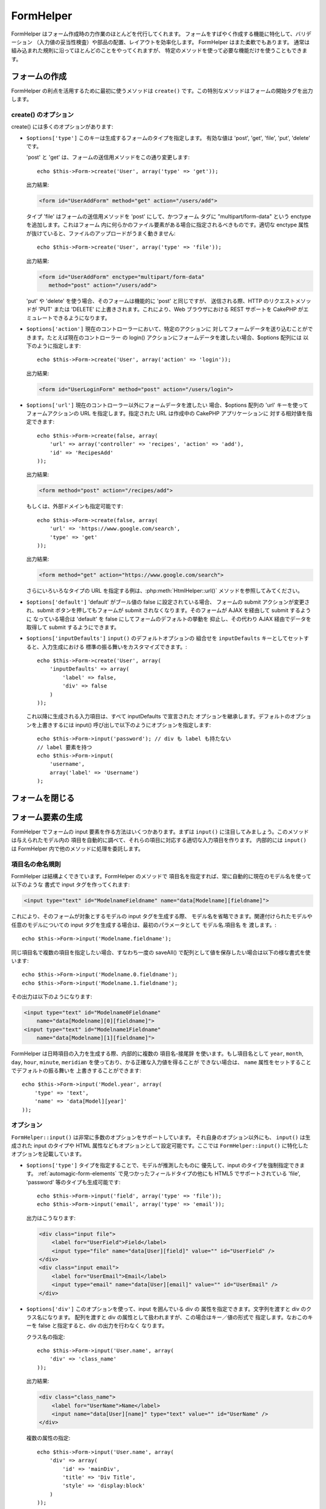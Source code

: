 FormHelper
##########

.. php:class:: FormHelper(View $view, array $settings = array())

FormHelper はフォーム作成時の力作業のほとんどを代行してくれます。
フォームをすばやく作成する機能に特化して、バリデーション
（入力値の妥当性検査）や部品の配置、レイアウトを効率化します。
FormHelper はまた柔軟でもあります。
通常は組み込まれた規則に沿ってほとんどのことをやってくれますが、
特定のメソッドを使って必要な機能だけを使うこともできます。

フォームの作成
==============

FormHelper の利点を活用するために最初に使うメソッドは ``create()``
です。この特別なメソッドはフォームの開始タグを出力します。

.. php:method:: create(string $model = null, array $options = array())

    パラメータはすべてオプションです。 もし ``create()`` が、パラメータなしで
    呼ばれたなら、現在の URL を元に現在のコントローラーに送信するための
    フォームを作ろうとしているものとみなします。フォームを送信するための
    デフォルトのメソッドは POST です。フォームの要素は DOM ID
    とともに返されますが、この ID はモデル名とコントローラーのアクション
    名をキャメルケースにしたものとして生成されます。たとえば
    UsersController ビューの中から ``create()`` を呼んだ場合、
    以下のように描画されたビューが得られます：

    .. code-block:: html

        <form id="UserAddForm" method="post" action="/users/add">

    .. note::

        ``$model`` に対して ``false`` を渡すこともできます。こうすると、
        フォームデータは（ ``$this->request->data['Model']`` サブ配列
        の中ではなく） ``$this->request->data`` 配列の中に格納されます。
        これは、データベースの中身とは関係ないちょっとしたフォームを
        作る時に便利です。

    さらに ``create()`` メソッドでは、パラメータを使っていろいろな
    カスタマイズができます。まず、モデル名の指定ができます。フォームに
    モデル名を指定すると、フォームの *中身* を作っていることになります。
    すべての項目は（特に指定されない限り）そのモデルに所属するものと
    見なされ、そのモデルから参照されるモデルについても、そのフォームに
    関連付けられます。モデルを指定しない場合、現在のコントローラー
    のデフォルトモデルを使っていると見なされます::

        // たとえば /recipes/add にいるとして、
        echo $this->Form->create('Recipe');

    出力結果:

    .. code-block:: php

        <form id="RecipeAddForm" method="post" action="/recipes/add">

    これはフォームデータを RecipesController の ``add()`` アクションに
    POST します。なお、これと同じロジックを使って編集フォームを作ることも
    できます。FormHelper はフォームの追加や編集のどちらなのかを自動的に
    検出し、 ``$this->request->data`` を適切に利用します。もし
    ``$this->request->data`` にフォームのモデルに関連する名前がついた
    配列要素が含まれていて、かつその配列に含まれるモデルのプライマリキー
    の値が空でなければ、FormHelper はそのレコードの編集用フォームを作成
    します。たとえば http://site.com/recipes/edit/5 にアクセスすると、
    以下の様な出力が得られます::

        // Controller/RecipesController.php:
        public function edit($id = null) {
            if (empty($this->request->data)) {
                $this->request->data = $this->Recipe->findById($id);
            } else {
                // ここに保存のためのロジックを置く
            }
        }

        // View/Recipes/edit.ctp:
        // $this->request->data['Recipe']['id'] = 5
        // になるので編集フォームを作る
        <?php echo $this->Form->create('Recipe'); ?>

    出力結果:

    .. code-block:: html

        <form id="RecipeEditForm" method="post" action="/recipes/edit/5">
        <input type="hidden" name="_method" value="PUT" />

    .. note::

        これは編集フォームなので hidden の入力項目が生成され、
        デフォルトの HTTP メソッドは上書きされます。

    プラグイン内のモデル用にフォームを作る場合は、常に :term:`プラグイン記法`
    を使います。これで以下のように適切なフォームが生成されます::

        echo $this->Form->create('ContactManager.Contact');

    配列 ``$options`` にはフォーム設定に関するほとんどのことを指定できます。
    この特別な配列には、フォームタグを作成する際のやり方に影響する、
    さまざまなキーバリューの組合せを数多く指定可能です。

    .. versionchanged:: 2.0
        すべてのフォームに関するデフォルトの URL は、現在の URL の後ろに
        渡されたパラメータ、名前付きパラメータ、問合せ文字列をつけたものに
        なりました。このデフォルトを変更するには、 ``$this->Form->create()``
        の第二引数の中に ``$options['url']`` を指定します。

create() のオプション
---------------------

create() には多くのオプションがあります:

* ``$options['type']`` このキーは生成するフォームのタイプを指定します。
  有効な値は 'post', 'get', 'file', 'put', 'delete' です。

  'post' と 'get' は、フォームの送信用メソッドをこの通り変更します::

      echo $this->Form->create('User', array('type' => 'get'));

  出力結果:

  .. code-block:: html

     <form id="UserAddForm" method="get" action="/users/add">

  タイプ 'file' はフォームの送信用メソッドを 'post' にして、かつフォーム
  タグに "multipart/form-data" という enctype を追加します。これはフォーム
  内に何らかのファイル要素がある場合に指定されるべきものです。適切な
  enctype 属性が抜けていると、ファイルのアップロードがうまく動きません::

      echo $this->Form->create('User', array('type' => 'file'));

  出力結果:

  .. code-block:: html

     <form id="UserAddForm" enctype="multipart/form-data"
        method="post" action="/users/add">

  'put' や 'delete' を使う場合、そのフォームは機能的に 'post' と同じですが、
  送信される際、HTTP のリクエストメソッドが 'PUT' または 'DELETE'
  に上書きされます。これにより、Web ブラウザにおける REST サポートを
  CakePHP がエミュレートできるようになります。

* ``$options['action']`` 現在のコントローラーにおいて、特定のアクションに
  対してフォームデータを送り込むことができます。たとえば現在のコントローラー
  の login() アクションにフォームデータを渡したい場合、$options 配列には
  以下のように指定します::

    echo $this->Form->create('User', array('action' => 'login'));

  出力結果:

  .. code-block:: html

     <form id="UserLoginForm" method="post" action="/users/login">

  .. deprecated:: 2.8.0
    ``$options['action']`` オプションは、 2.8.0 で非推奨になりました。
    代わりに ``$options['url']`` と ``$options['id']`` オプションを使用してください。

* ``$options['url']`` 現在のコントローラー以外にフォームデータを渡したい
  場合、$options 配列の 'url' キーを使ってフォームアクションの URL
  を指定します。指定された URL は作成中の CakePHP アプリケーションに
  対する相対値を指定できます::

    echo $this->Form->create(false, array(
        'url' => array('controller' => 'recipes', 'action' => 'add'),
        'id' => 'RecipesAdd'
    ));

  出力結果:

  .. code-block:: html

     <form method="post" action="/recipes/add">

  もしくは、外部ドメインも指定可能です::

    echo $this->Form->create(false, array(
        'url' => 'https://www.google.com/search',
        'type' => 'get'
    ));

  出力結果:

  .. code-block:: html

    <form method="get" action="https://www.google.com/search">

  さらにいろいろなタイプの URL を指定する例は、:php:meth:`HtmlHelper::url()`
  メソッドを参照してみてください。

  .. versionchanged:: 2.8.0

    form action として URL を出力させたくない場合、
    ``'url' => false`` を使用してください。

* ``$options['default']``  'default' がブール値の false に設定されている場合、
  フォームの submit アクションが変更され、submit ボタンを押してもフォームが
  submit されなくなります。そのフォームが AJAX を経由して submit するように
  なっている場合は 'default' を false にしてフォームのデフォルトの挙動を
  抑止し、その代わり AJAX 経由でデータを取得して submit するようにできます。

* ``$options['inputDefaults']`` ``input()`` のデフォルトオプションの
  組合せを ``inputDefaults`` キーとしてセットすると、入力生成における
  標準の振る舞いをカスタマイズできます。::

    echo $this->Form->create('User', array(
        'inputDefaults' => array(
            'label' => false,
            'div' => false
        )
    ));

  これ以降に生成される入力項目は、すべて inputDefaults で宣言された
  オプションを継承します。デフォルトのオプションを上書きするには
  input() 呼び出しで以下のようにオプションを指定します::

    echo $this->Form->input('password'); // div も label も持たない
    // label 要素を持つ
    echo $this->Form->input(
        'username',
        array('label' => 'Username')
    );

フォームを閉じる
================

.. php:method:: end($options = null, $secureAttributes = array())

    FormHelper にはフォームを完成させる ``end()`` メソッドがあります。
    多くの場合 ``end()`` はフォームの閉じタグを出力するだけですが、
    :php:class:`SecurityComponent` が要求する hidden のフォーム要素を
    FormHelper に挿入させることもできます:

    .. code-block:: php

        <?php echo $this->Form->create(); ?>

        <!-- ここにフォームの構成要素を置きます -->

        <?php echo $this->Form->end(); ?>

    ``end()`` の第一パラメータで文字列が与えられると、FormHelper は
    フォームの綴じタグと一緒にその文字列の名前のついた submit ボタンを
    出力します::

        <?php echo $this->Form->end('Finish'); ?>

    出力結果:

    .. code-block:: html

        <div class="submit">
            <input type="submit" value="Finish" />
        </div>
        </form>

    ``end()`` に配列を渡して詳細を指定することもできます::

        $options = array(
            'label' => 'Update',
            'div' => array(
                'class' => 'glass-pill',
            )
        );
        echo $this->Form->end($options);

    出力結果:

    .. code-block:: html

        <div class="glass-pill"><input type="submit" value="Update" name="Update">
        </div>

    詳細は
    `Form Helper API <https://api.cakephp.org/2.8/class-FormHelper.html>`_
    を参照してください。

    .. note::

        アプリケーション内で :php:class:`SecurityComponent` を使っている
        場合、タグを閉じる際は常に ``end()`` を使わなければなりません。

    .. versionchanged:: 2.5
        2.5 で ``$secureAttributes`` パラメータが追加されました。

.. _automagic-form-elements:

フォーム要素の生成
==================

FormHelper でフォームの input 要素を作る方法はいくつかあります。まずは
``input()`` に注目してみましょう。このメソッドは与えられたモデル内の
項目を自動的に調べて、それらの項目に対応する適切な入力項目を作ります。
内部的には ``input()`` は FormHelper 内で他のメソッドに処理を委託します。

.. php:method:: input(string $fieldName, array $options = array())

    それぞれの ``Model.field`` により以下の要素を生成します:

    * div のラッピング
    * Label 要素
    * Input 要素
    * 適用できる場合はメッセージを含むエラー要素

    生成される input の型は（テーブルの）カラムのデータ型に依存します:

    カラムの型
        フォーム項目の型
    string (char, varchar, etc.)
        text
    boolean, tinyint(1)
        checkbox
    text
        textarea
    text, with name of password, passwd, または psword
        password
    text, with name of email
        email
    text, with name of tel, telephone, または phone
        tel
    date
        day, month, and year selects
    datetime, timestamp
        day, month, year, hour, minute, および meridian selects
    time
        hour, minute, および meridian selects
    binary
        file

    ``$options`` パラメータで ``input()`` の挙動をカスタマイズできます。
    また生成されるデータを細やかに制御できます。

    モデルの項目に関するバリデーションルールで ``allowEmpty =>true`` が
    指定されない場合、ラッピングする div には ``required`` というクラス
    名が付加されます。この振る舞いにおける一つの制限事項として、
    そのリクエストの間に入力項目のモデルがロードされている必要があります。
    そうでなければ  :php:meth:`~FormHelper::create()` で指定されたモデルが
    直接関連付けられます。

    .. versionadded:: 2.5
        binary 型が file 入力にマッピングされるようになりました。

    .. versionadded:: 2.3

    .. _html5-required:

    2.3 から、バリデーションルールに基いて、HTML5 の ``required`` 属性が input に
    付加されるようになりました。options 配列で明示的に ``required`` キーを
    セットしてその項目の定義を上書きすることもできます。フォーム全体を
    トリガーすることでブラウザによるバリデーションをスキップするためには、
    :php:meth:`FormHelper::submit()` を使って生成した入力ボタンの
    オプションに ``'formnovalidate' => true``  を指定するか、もしくは
    :php:meth:`FormHelper::create()` の options で ``'novalidate' => true``
    をセットします。

    たとえば、あなたの User モデルには username (varchar), password (varchar),
    approved (datetime) , quote (text) という項目があるとします。
    FormHelper の input() メソッドを使ってこれらすべてのフォーム項目に
    対する適切な input 項目を作ります::

        echo $this->Form->create();

        echo $this->Form->input('username');   //text
        echo $this->Form->input('password');   //password
        echo $this->Form->input('approved');   //day, month, year, hour, minute,
                                               //meridian
        echo $this->Form->input('quote');      //textarea

        echo $this->Form->end('Add');

    日付項目について、より具体的なオプションの例を以下に示します::

        echo $this->Form->input('birth_dt', array(
            'label' => 'Date of birth',
            'dateFormat' => 'DMY',
            'minYear' => date('Y') - 70,
            'maxYear' => date('Y') - 18,
        ));

    ``input()`` のオプションでは、後述する特別なオプションの他にも、
    input のタイプについての任意のオプションや、（たとえば onfocus
    のように）任意の HTML 属性を指定できます。``$options`` と
    ``$htmlAttributes`` に関する詳細は :doc:`/core-libraries/helpers/html`
    を参照してください。

    User の hasAndBelongsToMany グループを考えます。コントローラーでは
    select の options でキャメルケースの複数形の変数（このケースでは
    group -> groups や ExtraFunkyModel -> extraFunkyModels）をセットします。
    コントローラーの action では以下のように指定します::

        $this->set('groups', $this->User->Group->find('list'));

    そしてビューの中では、以下のシンプルなコードで複数の select が
    生成できます::

        echo $this->Form->input('Group', array('multiple' => true));

    belongsTo や hasOne 関係を使うケースで select 項目を生成したい場合、
    Users コントローラーに以下のコードを追加します（User は Group に
    belongsTo していると仮定しています）::

        $this->set('groups', $this->User->Group->find('list'));

    その後フォームビューに以下を追加します::

        echo $this->Form->input('group_id');

    あなたの使っているモデルの名前が、たとえば "UserGroup" のように
    ２つ以上の単語で構成されている場合、set() でデータを渡す際の
    データにつける名前は複数形のキャメルケースでなければなりません::

        $this->set('userGroups', $this->UserGroup->find('list'));
        // または
        $this->set(
            'reallyInappropriateModelNames',
            $this->ReallyInappropriateModelName->find('list')
        );

    .. note::

        submit ボタンを作る際は `FormHelper::input()` の利用を避け、
        :php:meth:`FormHelper::submit()` の方を使ってください。

.. php:method:: inputs(mixed $fields = null, array $blacklist = null, $options = array())

    ``$fields`` についての入力項目のセットを作成します。 ``$fields``
    が null の場合は全項目が対象となりますが、その場合でも現在の
    モデルのうち ``$blacklist`` に定義されているものは除外されます。

    コントローラー項目の出力の他にも、 ``$fields`` は ``fieldset`` や
    ``legend`` キーと一緒に使うことで legend や fieldset の描画制御
    のためにも使われます。
    ``$this->Form->inputs(array('legend' => 'My legend'));``
    はカスタム legend を伴った input の組み合わせを生成します。
    ``$fields`` を通して個々の input をカスタマイズすることも可能です。::

        echo $this->Form->inputs(array(
            'name' => array('label' => 'custom label')
        ));

    項目のコントロールの他にも、inputs() では以下のオプションが使えます。

    - ``fieldset`` false にすることで fieldset を無効にします。
      文字列が渡されると、それは fieldset 要素のクラス名として使われます。
    - ``legend`` false にすることで生成された input 項目についての
      legend を無効にします。もしくは legend テキストをカスタマイズ
      するための文字列を渡します。

項目名の命名規則
----------------

FormHelper は結構よくできています。FormHelper のメソッドで
項目名を指定すれば、常に自動的に現在のモデル名を使って以下のような
書式で input タグを作ってくれます:

.. code-block:: html

    <input type="text" id="ModelnameFieldname" name="data[Modelname][fieldname]">

これにより、そのフォームが対象とするモデルの input タグを生成する際、
モデル名を省略できます。関連付けられたモデルや任意のモデルについての
input タグを生成する場合は、最初のパラメータとして モデル名.項目名 を
渡します。::

    echo $this->Form->input('Modelname.fieldname');

同じ項目名で複数の項目を指定したい場合、すなわち一度の saveAll()
で配列として値を保存したい場合は以下の様な書式を使います::

    echo $this->Form->input('Modelname.0.fieldname');
    echo $this->Form->input('Modelname.1.fieldname');

その出力は以下のようになります:

.. code-block:: html

    <input type="text" id="Modelname0Fieldname"
        name="data[Modelname][0][fieldname]">
    <input type="text" id="Modelname1Fieldname"
        name="data[Modelname][1][fieldname]">


FormHelper は日時項目の入力を生成する際、内部的に複数の 項目名-接尾辞
を使います。もし項目名として ``year``, ``month``, ``day``, ``hour``,
``minute``, ``meridian`` を使っており、かる正確な入力値を得ることが
できない場合は、 ``name`` 属性をセットすることでデフォルトの振る舞いを
上書きすることができます::

    echo $this->Form->input('Model.year', array(
        'type' => 'text',
        'name' => 'data[Model][year]'
    ));

オプション
----------

``FormHelper::input()`` は非常に多数のオプションをサポートしています。
それ自身のオプション以外にも、 ``input()`` は生成された input のタイプや
HTML 属性などもオプションとして設定可能です。ここでは
``FormHelper::input()`` に特化したオプションを記載しています。

* ``$options['type']`` タイプを指定することで、モデルが推測したものに
  優先して、input のタイプを強制指定できます。 :ref:`automagic-form-elements`
  で見つかったフィールドタイプの他にも HTML5 でサポートされている
  'file', 'password' 等のタイプも生成可能です::

    echo $this->Form->input('field', array('type' => 'file'));
    echo $this->Form->input('email', array('type' => 'email'));

  出力はこうなります:

  .. code-block:: html

    <div class="input file">
        <label for="UserField">Field</label>
        <input type="file" name="data[User][field]" value="" id="UserField" />
    </div>
    <div class="input email">
        <label for="UserEmail">Email</label>
        <input type="email" name="data[User][email]" value="" id="UserEmail" />
    </div>

* ``$options['div']`` このオプションを使って、input を囲んでいる div の
  属性を指定できます。文字列を渡すと div のクラス名になります。
  配列を渡すと div の属性として扱われますが、この場合はキー／値の形式で
  指定します。なおこのキーを false と指定すると、div の出力を行わなく
  なります。

  クラス名の指定::

    echo $this->Form->input('User.name', array(
        'div' => 'class_name'
    ));

  出力結果:

  .. code-block:: html

    <div class="class_name">
        <label for="UserName">Name</label>
        <input name="data[User][name]" type="text" value="" id="UserName" />
    </div>

  複数の属性の指定::

    echo $this->Form->input('User.name', array(
        'div' => array(
            'id' => 'mainDiv',
            'title' => 'Div Title',
            'style' => 'display:block'
        )
    ));

  出力結果:

  .. code-block:: html

    <div class="input text" id="mainDiv" title="Div Title"
        style="display:block">
        <label for="UserName">Name</label>
        <input name="data[User][name]" type="text" value="" id="UserName" />
    </div>

  div の出力抑制::

    echo $this->Form->input('User.name', array('div' => false)); ?>

  出力結果:

  .. code-block:: html

    <label for="UserName">Name</label>
    <input name="data[User][name]" type="text" value="" id="UserName" />

* ``$options['label']`` input とともに指定されることの多い label のテキストを文字列で指定します::

    echo $this->Form->input('User.name', array(
        'label' => 'The User Alias'
    ));

  出力結果:

  .. code-block:: html

    <div class="input">
        <label for="UserName">The User Alias</label>
        <input name="data[User][name]" type="text" value="" id="UserName" />
    </div>

  このキーに false を指定すると、label タグが出力されなくなります::

    echo $this->Form->input('User.name', array('label' => false));

  出力結果:

  .. code-block:: html

    <div class="input">
        <input name="data[User][name]" type="text" value="" id="UserName" />
    </div>

  これを配列で指定することで、 ``label`` 要素に対する追加
  オプションを指定できます。この場合、label のテキストをカスタマイズ
  するには ``text`` キーを使います::

    echo $this->Form->input('User.name', array(
        'label' => array(
            'class' => 'thingy',
            'text' => 'The User Alias'
        )
    ));

  出力結果:

  .. code-block:: html

    <div class="input">
        <label for="UserName" class="thingy">The User Alias</label>
        <input name="data[User][name]" type="text" value="" id="UserName" />
    </div>

* ``$options['error']`` このキーを使うと、モデルが持つデフォルトの
  エラーメッセージを上書きしたり、また、たとえば i18n メッセージを
  セットしたりできます。これには多数のサブオプションがあり、これを
  使って外側の要素やそのクラス名をコントロールしたり、
  エラーメッセージの中の HTML をエスケープするかどうかなどを指定
  できます。

  エラーメッセージ出力やフィールドのクラス名を無効にするには
  error キーに false を設定します::

    $this->Form->input('Model.field', array('error' => false));

  エラーメッセージのみを無効にし、フィールドのクラス名は有効にするには
  errorMessage キーを false にします::

    $this->Form->input('Model.field', array('errorMessage' => false));

  外側の要素のタイプやそのクラスを変更するには以下の書式を
  使います::

    $this->Form->input('Model.field', array(
        'error' => array(
            'attributes' => array('wrap' => 'span', 'class' => 'bzzz')
        )
    ));

  エラーメッセージ出力において HTML が自動的にエスケープされるのを
  抑制するには、escape サブオプションを false にします::

    $this->Form->input('Model.field', array(
        'error' => array(
            'attributes' => array('escape' => false)
        )
    ));

  モデルのエラーメッセージを上書きするには、
  バリデーションの rule 名にマッチしたキーを持つ配列を使います::

    $this->Form->input('Model.field', array(
        'error' => array('tooShort' => __('This is not long enough'))
    ));

  これまで見てきたように、モデルの中にあるそれぞれのバリデーション
  ルールのためのエラーメッセージを設定できます。さらにフォームの
  中のメッセージに i18n を提供することも可能です。

  .. versionadded:: 2.3
    ``errorMessage`` オプションのサポートは 2.3 で追加されました。

* ``$options['before']``, ``$options['between']``, ``$options['separator']``,
  ``$options['after']``

  input() メソッドの出力の中に何らかのマークアップを差し込みたい場合、
  これらのキーを使います::

      echo $this->Form->input('field', array(
          'before' => '--before--',
          'after' => '--after--',
          'between' => '--between---'
      ));

  出力結果:

  .. code-block:: html

      <div class="input">
      --before--
      <label for="UserField">Field</label>
      --between---
      <input name="data[User][field]" type="text" value="" id="UserField" />
      --after--
      </div>

  radio input では、'separator' 属性を使ってそれぞれの input と
  label のペアを分けるためのマークアップを挿入できます::

      echo $this->Form->input('field', array(
          'before' => '--before--',
          'after' => '--after--',
          'between' => '--between---',
          'separator' => '--separator--',
          'options' => array('1', '2'),
          'type' => 'radio'
      ));

  出力結果:

  .. code-block:: html

      <div class="input">
      --before--
      <input name="data[User][field]" type="radio" value="1" id="UserField1" />
      <label for="UserField1">1</label>
      --separator--
      <input name="data[User][field]" type="radio" value="2" id="UserField2" />
      <label for="UserField2">2</label>
      --between---
      --after--
      </div>

  ``date`` および ``datetime`` 型の要素では、'separator'
  属性を使って select 要素の間の文字列を変更できます。
  デフォルトは '-' です。

* ``$options['format']`` FormHelper が生成する HTML の順序もまた制御可能
  です。'format' オプションは文字列の配列を取り、希望する要素の
  並び順を表すテンプレートを指定します。サポートされている配列キーは
  以下の通りです:
  ``array('before', 'input', 'between', 'label', 'after','error')``

* ``$options['inputDefaults']`` 複数の input() コールで同じオプションを
  使いたい場合、 ``inputDefaults`` を使うことで繰り返し指定を避ける事が
  できます::

    echo $this->Form->create('User', array(
        'inputDefaults' => array(
            'label' => false,
            'div' => false
        )
    ));

  その時点より先で生成されるすべての input において、inputDefaults
  にあるオプション宣言が継承されます。input() コール時のオプション
  指定はデフォルトのオプションより優先されます::

    // div も label もなし
    echo $this->Form->input('password');

    // label 要素あり
    echo $this->Form->input('username', array('label' => 'Username'));

  ここより先のデフォルトを変更するには
  :php:meth:`FormHelper::inputDefaults()` が使えます。

* ``$opsions['maxlength']`` ``input`` フィールドの ``maxlength`` 属性に指定した値をセットするために
  使用します。このキーを省略して、 input タイプが ``text``, ``textarea``, ``email``, ``tel``, ``url``,
  または ``search`` で、データベースのフィールドの定義が ``decimal``, ``time`` または ``datetime``
  以外の場合、フィールドの length オプションが使用されます。

GET フォーム入力
----------------

``GET`` フォーム入力を生成するために ``FormHelper`` を使用した時、
人が読みやすくするために入力名は、自動的に短くなります。例::

    //  <input name="email" type="text" /> になります
    echo $this->Form->input('User.email');

    // <select name="Tags" multiple="multiple"> になります
    echo $this->Form->input('Tags.Tags', array('multiple' => true));

もし、生成された name 属性を上書きしたい場合、 ``name`` オプションが使えます。 ::

    // より典型的な <input name="data[User][email]" type="text" /> になります
    echo $this->Form->input('User.email', array('name' => 'data[User][email]'));

特殊なタイプの入力を生成する
============================

一般的な ``input()`` メソッド以外にも、 ``FormHelper`` には様々に
異なったタイプの input を生成するための特別なメソッドがあります。
これらは input ウィジェットそのものを生成するのに使えますが、
さらに :php:meth:`~FormHelper::label()` や
:php:meth:`~FormHelper::error()` といった別のメソッドと組み合わせる
ことで、完全にカスタムメイドのフォームレイアウトを生成できます。

.. _general-input-options:

一般的なオプション
------------------

input 要素に関連するメソッドの多くは、一般的なオプションの
組合せをサポートしています。これらのオプションはすべて ``input()``
でもサポートされています。繰り返しを減らすために、すべての input
メソッドで使える共通オプションを以下に示します:

* ``$options['class']`` input のクラス名を指定できます::

    echo $this->Form->input('title', array('class' => 'custom-class'));

* ``$options['id']`` input の DOM id の値を強制的に設定します。

* ``$options['default']`` input フィールドのデフォルト値をセットする
  のに使われます。この値は、フォームに渡されるデータにそのフィールド
  に関する値が含まれていない場合（かまたは、一切データが渡されない場合）
  に使われます。

  使用例::

    echo $this->Form->input('ingredient', array('default' => 'Sugar'));

  select フィールドを持つ例（"Medium" サイズがデフォルトで選択されます）::

    $sizes = array('s' => 'Small', 'm' => 'Medium', 'l' => 'Large');
    echo $this->Form->input(
        'size',
        array('options' => $sizes, 'default' => 'm')
    );

  .. note::

    checkbox をチェックする目的では ``default`` は使えません。
    その代わり、コントローラーで ``$this->request->data`` の中の
    値をセットするか、または input オプションの ``checked`` を true
    にします。

    日付と時刻フィールドのデフォルト値は 'selected' キーでセットできます。

    デフォルト値への代入の際 false を使うのは注意が必要です。
    false 値は input フィールドのオプションを無効または除外するのに
    使われます。そのため ``'default' => false`` では何の値もセット
    されません。この場合は ``'default' => 0`` としてください。

前述のオプションに加えて、任意の HTML 属性を混在させる
ことができます。特に規定のないオプション名は HTML 属性として
扱われ、生成された HTML の input 要素に反映されます。

select, checkbox, radio に関するオプション
------------------------------------------

* ``$options['selected']`` は select 型の input （たとえば select,
  date, time, datetime）と組み合わせて使われます。その項目の値に
  'selected' をセットすると、その input が描画される際にデフォルトで
  その項目が選択されます::

    echo $this->Form->input('close_time', array(
        'type' => 'time',
        'selected' => '13:30:00'
    ));

  .. note::

    date や datetime input の selected キーは UNIX のタイムスタンプ
    で設定することもできます。

* ``$options['empty']`` true がセットされると、その input 項目を
  強制的に空にします。

  select リストに渡される際、これはドロップダウンの値として空値を
  持つ空のオプションを作ります。単にオプションを空白にする代わりに、
  何らかのテキストを表示しつつ空値を受け取りたい場合は empty に
  文字列を設定してください::

      echo $this->Form->input('field', array(
          'options' => array(1, 2, 3, 4, 5),
          'empty' => '(choose one)'
      ));

  出力結果:

  .. code-block:: html

      <div class="input">
          <label for="UserField">Field</label>
          <select name="data[User][field]" id="UserField">
              <option value="">(choose one)</option>
              <option value="0">1</option>
              <option value="1">2</option>
              <option value="2">3</option>
              <option value="3">4</option>
              <option value="4">5</option>
          </select>
      </div>

  .. note::

    パスワードフィールドのデフォルト値を空値にしたい場合は、
    'value' => '' の方を使ってください。

  date や datetime フィールドのために、 empty にキー・バリューペアの配列を指定できます。 ::


    echo $this->Form->dateTime('Contact.date', 'DMY', '12',
        array(
            'empty' => array(
                'day' => 'DAY', 'month' => 'MONTH', 'year' => 'YEAR',
                'hour' => 'HOUR', 'minute' => 'MINUTE', 'meridian' => false
            )
        )
    );

  出力結果:

  .. code-block:: html

    <select name="data[Contact][date][day]" id="ContactDateDay">
        <option value="">DAY</option>
        <option value="01">1</option>
        // ...
        <option value="31">31</option>
    </select> - <select name="data[Contact][date][month]" id="ContactDateMonth">
        <option value="">MONTH</option>
        <option value="01">January</option>
        // ...
        <option value="12">December</option>
    </select> - <select name="data[Contact][date][year]" id="ContactDateYear">
        <option value="">YEAR</option>
        <option value="2036">2036</option>
        // ...
        <option value="1996">1996</option>
    </select> <select name="data[Contact][date][hour]" id="ContactDateHour">
        <option value="">HOUR</option>
        <option value="01">1</option>
        // ...
        <option value="12">12</option>
        </select>:<select name="data[Contact][date][min]" id="ContactDateMin">
        <option value="">MINUTE</option>
        <option value="00">00</option>
        // ...
        <option value="59">59</option>
    </select> <select name="data[Contact][date][meridian]" id="ContactDateMeridian">
        <option value="am">am</option>
        <option value="pm">pm</option>
    </select>

* ``$options['hiddenField']`` 一部の input タイプ（チェックボックス、ラジオボタン）では
  hidden フィールドが生成されるため、 $this->request->data の中のキーは値を伴わない形式でも
  存在します:

  .. code-block:: html

    <input type="hidden" name="data[Post][Published]" id="PostPublished_"
        value="0" />
    <input type="checkbox" name="data[Post][Published]" value="1"
        id="PostPublished" />

  これは ``$options['hiddenField'] = false`` とすることで無効にできます::

    echo $this->Form->checkbox('published', array('hiddenField' => false));

  出力結果:

  .. code-block:: html

    <input type="checkbox" name="data[Post][Published]" value="1"
        id="PostPublished" />

  １つのフォームの中でそれぞれグルーピングされた複数の input ブロック
  を作りたい場合は、最初のものを除くすべての input でこのパラメータを
  使うべきです。ページ上の複数の場所に hidden input がある場合は
  最後のグループの input の値が保存されます。

  この例では Tertiary Colors だけが渡され、Primary Colors は上書きされます:

  .. code-block:: html

    <h2>Primary Colors</h2>
    <input type="hidden" name="data[Color][Color]" id="Colors_" value="0" />
    <input type="checkbox" name="data[Color][Color][]" value="5"
        id="ColorsRed" />
    <label for="ColorsRed">Red</label>
    <input type="checkbox" name="data[Color][Color][]" value="5"
        id="ColorsBlue" />
    <label for="ColorsBlue">Blue</label>
    <input type="checkbox" name="data[Color][Color][]" value="5"
        id="ColorsYellow" />
    <label for="ColorsYellow">Yellow</label>

    <h2>Tertiary Colors</h2>
    <input type="hidden" name="data[Color][Color]" id="Colors_" value="0" />
    <input type="checkbox" name="data[Color][Color][]" value="5"
        id="ColorsGreen" />
    <label for="ColorsGreen">Green</label>
    <input type="checkbox" name="data[Color][Color][]" value="5"
        id="ColorsPurple" />
    <label for="ColorsPurple">Purple</label>
    <input type="checkbox" name="data[Addon][Addon][]" value="5"
        id="ColorsOrange" />
    <label for="ColorsOrange">Orange</label>

  ２つ目の input グループで ``'hiddenField'`` を無効にすることで、
  この挙動を防ぐことができます。

  hidden フィールドには 0 ではなく 'N' のように異なった値も
  設定できます::

      echo $this->Form->checkbox('published', array(
          'value' => 'Y',
          'hiddenField' => 'N',
      ));

日時関連オプション
------------------

* ``$options['timeFormat']`` 時刻関連の入力に関する select input の書式を
  指定します。有効な値は ``12``, ``24``, ``null`` です。

* ``$options['dateFormat']`` 日付関連の入力に関する select input の書式を
  指定します。有効な値は 'D', 'M', 'Y' の組み合わせまたは ``null`` です。
  入力は dateFormat オプションで定義した順序で格納されます。

* ``$options['minYear'], $options['maxYear']`` date/datetime と組み合わせて
  使います。年の select フィールドで表示される値の最小値および／または
  最大値を定義します。

* ``$options['orderYear']`` date/datetime と組み合わせて、年の値を表示する
  順序を定義します。有効な値は 'asc', 'desc' で、デフォルトは 'desc' です。

* ``$options['interval']`` このオプションでは分の select ボックスにおける
  分間隔の数値を指定します::

    echo $this->Form->input('Model.time', array(
        'type' => 'time',
        'interval' => 15
    ));

  この例では分の select で 15 分間隔で４つのオプションを生成します。

* ``$options['round']`` それぞれの命令で `up` または `down` を指定する
  ことで強制的な端数の切り上げ／切り下げを指示します。デフォルトは null
  で、これは `interval` にしたがって四捨五入します。

  .. versionadded:: 2.4

フォーム要素固有のメソッド
==========================

これまでの例では、すべての要素が ``User`` モデルのフォームの配下で
作られていました。このため、生成された HTML のコードには User モデルを
参照する属性が含まれます。
例：name=data[User][username], id=UserUsername

.. php:method:: label(string $fieldName, string $text, array $options)

    label 要素を作ります。``$fieldName`` は DOM id を生成する
    のに使われます。``$text`` が指定されない場合は ``$fieldName``
    を活用することで label テキストが作られます::

        echo $this->Form->label('User.name');
        echo $this->Form->label('User.name', 'Your username');

    出力結果:

    .. code-block:: html

        <label for="UserName">Name</label>
        <label for="UserName">Your username</label>

    ``$options`` は HTML 属性の配列、またはクラス名として
    使われる文字列のいずれかを指定します::

        echo $this->Form->label('User.name', null, array('id' => 'user-label'));
        echo $this->Form->label('User.name', 'Your username', 'highlight');

    出力結果:

    .. code-block:: html

        <label for="UserName" id="user-label">Name</label>
        <label for="UserName" class="highlight">Your username</label>

.. php:method:: text(string $name, array $options)

    FormHelper で利用可能なメソッドには、さらに特定のフォーム
    要素を生成するものがあります。これらのメソッドの多くでは、
    特別な $options パラメータを指定できます。ただしこの場合、
    $options は主に（フォームの要素の DOM id の値のような）
    HTML タグの属性を指定するために使われます::

        echo $this->Form->text('username', array('class' => 'users'));

    出力結果:

    .. code-block:: html

        <input name="data[User][username]" type="text" class="users"
            id="UserUsername" />

.. php:method:: password(string $fieldName, array $options)

    パスワードフィールドを生成します::

        echo $this->Form->password('password');

    出力結果:

    .. code-block:: html

        <input name="data[User][password]" value="" id="UserPassword"
            type="password" />

.. php:method:: hidden(string $fieldName, array $options)

    hidden フィールドを生成します。例::

        echo $this->Form->hidden('id');

    出力結果:

    .. code-block:: html

        <input name="data[User][id]" id="UserId" type="hidden" />

    フォームが編集されると（すなわち、配列 ``$this->request->data`` に
    ``User`` モデルに渡されるべき情報が含まれている場合）、生成される
    HTML の中に ``id`` フィールドに対応する値が自動的に追加されます。
    たとえば data[User][id] = 10 とすると、以下のようになります:

    .. code-block:: html

        <input name="data[User][id]" id="UserId" type="hidden" value="10" />

    .. versionchanged:: 2.0
        hidden フィールドは class 属性を削除しなくなりました。
        これにより、hidden フィールドでバリデーションエラーが発生した場合、
        error-field というクラス名が適用されるようになります。

.. php:method:: textarea(string $fieldName, array $options)

    textarea の入力フィールドを生成します。::

        echo $this->Form->textarea('notes');

    出力結果:

    .. code-block:: html

        <textarea name="data[User][notes]" id="UserNotes"></textarea>

    フォームが編集されると（すなわち、配列 ``$this->request->data`` に
    ``User`` モデルに渡すために保存された情報が含まれている場合）、
    生成される HTML には ``notes`` フィールドに対応する値が自動的に
    含まれます。例:

    .. code-block:: html

        <textarea name="data[User][notes]" id="UserNotes">
        ここのテキストが編集対象となります。
        </textarea>

    .. note::

        ``textarea`` input タイプでは ``$options`` 属性の
        ``'escape'`` キーにより、textarea の内容をエスケープするか
        どうかを指定できます。デフォルトは ``true`` です。

    ::

        echo $this->Form->textarea('notes', array('escape' => false);
        // または ....
        echo $this->Form->input(
            'notes',
            array('type' => 'textarea', 'escape' => false)
        );


    **オプション**

    textarea() は :ref:`general-input-options` 以外にもいくつか
    特定のオプションをサポートしています:

    * ``$options['rows'], $options['cols']`` この２つのキーは行と
      列の数を指定します::

        echo $this->Form->textarea(
            'textarea',
            array('rows' => '5', 'cols' => '5')
        );

      出力結果:

      .. code-block:: html

        <textarea name="data[Form][textarea]" cols="5" rows="5" id="FormTextarea">
        </textarea>

.. php:method:: checkbox(string $fieldName, array $options)

    フォームのチェックボックス要素を生成します。このメソッドはまた、
    そのフィールドについてデータの送信を強制するための hidden 項目を生成します。::

        echo $this->Form->checkbox('done');

    出力結果:

    .. code-block:: html

        <input type="hidden" name="data[User][done]" value="0" id="UserDone_" />
        <input type="checkbox" name="data[User][done]" value="1" id="UserDone" />

    $options 配列を使って checkbox の値を指定することもできます::

        echo $this->Form->checkbox('done', array('value' => 555));

    出力結果:

    .. code-block:: html

        <input type="hidden" name="data[User][done]" value="0" id="UserDone_" />
        <input type="checkbox" name="data[User][done]" value="555" id="UserDone" />

    FormHelper で hidden 項目を生成したくない場合::

        echo $this->Form->checkbox('done', array('hiddenField' => false));

    出力結果:

    .. code-block:: html

        <input type="checkbox" name="data[User][done]" value="1" id="UserDone" />


.. php:method:: radio(string $fieldName, array $options, array $attributes)

    radio ボタンの組み合わせを生成します。

    **オプション**

    * ``$attributes['value']`` デフォルトで選択される値を設定します。

    * ``$attributes['separator']`` ラジオボタンの間に置かれる HTML
      （たとえば <br />）を指定します。

    * ``$attributes['between']`` legend と最初の要素の間に挿入される
      コンテンツを指定します。

    * ``$attributes['disabled']`` これを ``true`` または ``'disabled'``
      にすると、生成されたすべてのラジオボタンを無効にします。

    * ``$attributes['legend']`` radio 要素はデフォルトでは label
      と fieldset で囲まれます。 ``$attributes['legend']`` を
      false にするとこれらを取り除きます::

        $options = array('M' => 'Male', 'F' => 'Female');
        $attributes = array('legend' => false);
        echo $this->Form->radio('gender', $options, $attributes);

      出力結果:

      .. code-block:: html

        <input name="data[User][gender]" id="UserGender_" value=""
            type="hidden" />
        <input name="data[User][gender]" id="UserGenderM" value="M"
            type="radio" />
        <label for="UserGenderM">Male</label>
        <input name="data[User][gender]" id="UserGenderF" value="F"
            type="radio" />
        <label for="UserGenderF">Female</label>


    何らかの理由で hidden input が不要な場合、 ``$attributes['value']``
    を選択される値もしくは false にすることで hidden を出力しなく
    なります。

    * ``$attributes['fieldset']`` legend 属性に false がセットされていなければ、
      この属性は fieldset 要素のクラスを設定するために使用できます。

 
    .. versionchanged:: 2.1
        ``$attributes['disabled']`` オプションは 2.1 で追加されました。
        
    .. versionchanged:: 2.8.5
        ``$attributes['fieldset']`` オプションは 2.8.5 で追加されました。

.. php:method:: select(string $fieldName, array $options, array $attributes)

    select 要素を作成します。 ``$options`` で項目を定義し、デフォルトで
    選択される値を ``$attributes['value']`` で指定します。``$attributes``
    変数に 'empty' キーを作って false を設定することで、デフォルトの
    empty オプションを無効にします。::

        $options = array('M' => 'Male', 'F' => 'Female');
        echo $this->Form->select('gender', $options);

    出力結果:

    .. code-block:: html

        <select name="data[User][gender]" id="UserGender">
        <option value=""></option>
        <option value="M">Male</option>
        <option value="F">Female</option>
        </select>

    ``select`` input タイプでは、 ``'escape'`` と呼ばれる特別な
    ``$option`` 属性に真偽値を設定することで、select オプションの中身を
    エンコードするかどうかを指定できます。デフォルトは true です::

        $options = array('M' => 'Male', 'F' => 'Female');
        echo $this->Form->select('gender', $options, array('escape' => false));

    * ``$attributes['options']`` このキーにより、select input または
      ラジオボタンのグループについて、オプションをマニュアルで指定できます。
      'type' に 'radio' と指定されない限り、FormHelper は目的とする
      出力を select input と仮定します::

        echo $this->Form->select('field', array(1,2,3,4,5));

      出力結果:

      .. code-block:: html

        <select name="data[User][field]" id="UserField">
            <option value="0">1</option>
            <option value="1">2</option>
            <option value="2">3</option>
            <option value="3">4</option>
            <option value="4">5</option>
        </select>

      オプションはキー／バリューの組み合わせでも指定できます::

        echo $this->Form->select('field', array(
            'Value 1' => 'Label 1',
            'Value 2' => 'Label 2',
            'Value 3' => 'Label 3'
        ));

      出力結果:

      .. code-block:: html

        <select name="data[User][field]" id="UserField">
            <option value=""></option>
            <option value="Value 1">Label 1</option>
            <option value="Value 2">Label 2</option>
            <option value="Value 3">Label 3</option>
        </select>

      select を optgroup 付きで作成したい場合は、データを階層的に指定
      します。これは複数のチェックボックスやラジオボタンでも有効ですが、
      optgroup では要素をフィールドセットで囲みます::

        $options = array(
           'Group 1' => array(
              'Value 1' => 'Label 1',
              'Value 2' => 'Label 2'
           ),
           'Group 2' => array(
              'Value 3' => 'Label 3'
           )
        );
        echo $this->Form->select('field', $options);

      出力結果:

      .. code-block:: html

        <select name="data[User][field]" id="UserField">
            <optgroup label="Group 1">
                <option value="Value 1">Label 1</option>
                <option value="Value 2">Label 2</option>
            </optgroup>
            <optgroup label="Group 2">
                <option value="Value 3">Label 3</option>
            </optgroup>
        </select>

    * ``$attributes['multiple']`` input に対して 'multiple' が true に
      セットされると、ひとつの select として出力されます::

        echo $this->Form->select(
            'Model.field',
            $options,
            array('multiple' => true)
        );

      一方、'multiple' を 'checkbox' にすると、関連するチェックボックス
      の一覧を出力します::

        $options = array(
            'Value 1' => 'Label 1',
            'Value 2' => 'Label 2'
        );
        echo $this->Form->select('Model.field', $options, array(
            'multiple' => 'checkbox'
        ));

      出力結果:

      .. code-block:: html

        <div class="input select">
           <label for="ModelField">Field</label>
           <input name="data[Model][field]" value="" id="ModelField"
            type="hidden">
           <div class="checkbox">
              <input name="data[Model][field][]" value="Value 1"
                id="ModelField1" type="checkbox">
              <label for="ModelField1">Label 1</label>
           </div>
           <div class="checkbox">
              <input name="data[Model][field][]" value="Value 2"
                id="ModelField2" type="checkbox">
              <label for="ModelField2">Label 2</label>
           </div>
        </div>

    * ``$attributes['disabled']`` チェックボックスを生成する際、この
      オプションをセットするとすべてもしくは特定のチェックボックスを
      無効にします。すべてのチェックボックスを無効にするには
      'disabled' を ``true`` にします::

        $options = array(
            'Value 1' => 'Label 1',
            'Value 2' => 'Label 2'
        );
        echo $this->Form->select('Model.field', $options, array(
            'multiple' => 'checkbox',
            'disabled' => array('Value 1')
        ));

      出力結果:

      .. code-block:: html

        <div class="input select">
           <label for="ModelField">Field</label>
           <input name="data[Model][field]" value="" id="ModelField"
            type="hidden">
           <div class="checkbox">
              <input name="data[Model][field][]" disabled="disabled"
                value="Value 1" id="ModelField1" type="checkbox">
              <label for="ModelField1">Label 1</label>
           </div>
           <div class="checkbox">
              <input name="data[Model][field][]" value="Value 2"
                id="ModelField2" type="checkbox">
              <label for="ModelField2">Label 2</label>
           </div>
        </div>

    .. versionchanged:: 2.3
        ``$attributes['disabled']`` の中の配列のサポートは 2.3 で
        追加されました。

.. php:method:: file(string $fieldName, array $options)

    フォームにファイルアップロードのための項目を追加するためには、
    まずフォームの enctype を "multipart/form-data" にする必要が
    ありますので、create 関数で以下のようにしています::

        echo $this->Form->create('Document', array(
            'enctype' => 'multipart/form-data'
        ));
        // または
        echo $this->Form->create('Document', array('type' => 'file'));

    次にフォームビューファイルに以下のいずれかを追加します::

        echo $this->Form->input('Document.submittedfile', array(
            'between' => '<br />',
            'type' => 'file'
        ));

        // または

        echo $this->Form->file('Document.submittedfile');

    HTML 自体の制限により、'file' タイプの入力フィールドにデフォルト
    値を設定することはできません。フォームを表示するたびに毎回、
    中の値は空に設定されます。

    フォームの送信に際して file フィールドは、フォームを受信しようと
    しているスクリプトに対して拡張された data 配列を提供します。

    CakePHP が Windows サーバ上にインストールされている場合、上記の例
    について、送信されるデータ配列内の値は以下のように構成されます。
    Unix 環境では 'tmp\_name' が異なったパスになります::

        $this->request->data['Document']['submittedfile'] = array(
            'name' => 'conference_schedule.pdf',
            'type' => 'application/pdf',
            'tmp_name' => 'C:/WINDOWS/TEMP/php1EE.tmp',
            'error' => 0,
            'size' => 41737,
        );

    この配列は PHP 自体によって生成されます。PHP が file フィールドを
    通してデータをどう処理しているのかについては、PHP マニュアルの
    ファイルアップロードのセクション
    `<https://secure.php.net/features.file-upload>`_ を読んでみてください。

アップロードの検証
------------------

モデルの中で定義できる、ファイルが正しくアップロードされたかどうかを
検証するためのバリデーションメソッドの例を以下に示します::

    public function isUploadedFile($params) {
        $val = array_shift($params);
        if ((isset($val['error']) && $val['error'] == 0) ||
            (!empty( $val['tmp_name']) && $val['tmp_name'] != 'none')
        ) {
            return is_uploaded_file($val['tmp_name']);
        }
        return false;
    }

file タイプの入力フィールドを生成::

    echo $this->Form->create('User', array('type' => 'file'));
    echo $this->Form->file('avatar');

出力結果:

.. code-block:: html

    <form enctype="multipart/form-data" method="post" action="/users/add">
    <input name="data[User][avatar]" value="" id="UserAvatar" type="file">

.. note::

    ``$this->Form->file()`` を使う場合、 ``$this->Form->create()``
    の中の type オプションを 'file' に設定することで、フォームの
    エンコーディングのタイプを設定できます。

ボタンと submit 要素の生成
==========================

.. php:method:: submit(string $caption, array $options)

    submit ボタンをキャプション ``$caption`` 付きで作成します。
    ``$caption`` が画像への URL の場合（'.' 文字を含む場合）、
    submit ボタンは画像として描画されます。

    デフォルトでは submit ボタンは ``div`` タグで括られます。
    これを避けるには ``$options['div'] = false`` を指定します::

        echo $this->Form->submit();

    出力結果:

    .. code-block:: html

        <div class="submit"><input value="Submit" type="submit"></div>

    caption パラメーターではキャプション文字列の代わりに画像への
    相対または絶対 URL を指定できます::

        echo $this->Form->submit('ok.png');

    出力結果:

    .. code-block:: html

        <div class="submit"><input type="image" src="/img/ok.png"></div>

.. php:method:: button(string $title, array $options = array())

    指定されたタイトルとデフォルトの "button" タイプで HTML のボタンを
    作成します。 ``$options['type']`` では以下の３つのいずれかを
    指定できます:

    #. submit: ``$this->Form->submit`` メソッドと同じ（デフォルト）
    #. reset: フォームのリセットボタンを作成
    #. button: 標準のプッシュボタンを作成

    ::

        echo $this->Form->button('A Button');
        echo $this->Form->button('Another Button', array('type' => 'button'));
        echo $this->Form->button('Reset the Form', array('type' => 'reset'));
        echo $this->Form->button('Submit Form', array('type' => 'submit'));

    出力結果:

    .. code-block:: html

        <button type="submit">A Button</button>
        <button type="button">Another Button</button>
        <button type="reset">Reset the Form</button>
        <button type="submit">Submit Form</button>


    ``button`` タイプは ``escape`` オプションをサポートしています。
    これはそのボタンの $title を HTML エンティティでエンコードするか
    どうかを表す真偽値で、デフォルトは false です::

        echo $this->Form->button('Submit Form', array(
            'type' => 'submit',
            'escape' => true
        ));

.. php:method:: postButton(string $title, mixed $url, array $options = array ())

    POST で送信するための、 ``<form>`` で囲まれた  ``<button>`` タグを生成します。

    このメソッドは ``<form>`` 要素を作成します。そのため、この
    メソッドを開いているフォームの中では使わないでください。
    開いているフォームの中でボタンを生成するには、代わりに
    :php:meth:`FormHelper::submit()` または
    :php:meth:`FormHelper::button()` を使ってください。

.. php:method:: postLink(string $title, mixed $url = null, array $options = array ())

    HTML のリンクを作りますが、その URL へのアクセス方法を POST にします。
    ブラウザで JavaScript を有効にする場合はこれが必要です。

    このメソッドは ``<form>`` 要素を作成します。もし、このメソッドを、既存のフォームの中で
    使用したい場合、 新しいフォームが既存のフォームの外に作成されるようにするために ``inline``
    や ``block`` オプションを使用しなければなりません。

    もし、あなたのフォームを投稿するボタンを探しているなら、代わりに
    :php:meth:`FormHelper::submit()` を使用してください。

    .. versionchanged:: 2.3
        ``method`` オプションが追加されました。

    .. versionchanged:: 2.5
        ``inline`` と ``block`` オプションが追加されました。これらは、リンクを返す代わりに
        生成されたフォームタグのバッファリングができます。これは、ネストされたフォームタグを
        避けることを助けます。 ``'inline' => true`` 設定は、 フォームタグを ``postLink``
        コンテントブロックもしくは、 ``block`` オプションで指定したカスタムブロックに追加します。

    .. versionchanged:: 2.6
        引数 ``$confirmMessage`` は非推奨です。 代わりに ``$options`` の中の
        ``confirm`` キーを使用してください。

日付と時刻入力の生成
====================

.. php:method:: dateTime($fieldName, $dateFormat = 'DMY', $timeFormat = '12', $attributes = array())

    日付と時刻の select input の組み合わせを生成します。$dateformat
    で有効な値は 'DMY', 'MDY', 'YMD', 'NONE'  です。$timeFormat
    で有効な値は '12', '24', null です。

    attributes パラメータの中で "array('empty' => false)" を設定すると
    空の値を表示しなくなります。この設定はまた、現在の日付と時刻を
    事前に選択されている状態にします。

.. php:method:: year(string $fieldName, int $minYear, int $maxYear, array $attributes)

    ``$minYear`` と ``$maxYear`` の範囲で年の select 要素を生成します。
    $attributes の中で HTML 属性を指定可能です。
    ``$attributes['empty']`` を false にすると、空のオプションが
    含まれなくなります::

        echo $this->Form->year('purchased', 2000, date('Y'));

    出力結果:

    .. code-block:: html

        <select name="data[User][purchased][year]" id="UserPurchasedYear">
        <option value=""></option>
        <option value="2009">2009</option>
        <option value="2008">2008</option>
        <option value="2007">2007</option>
        <option value="2006">2006</option>
        <option value="2005">2005</option>
        <option value="2004">2004</option>
        <option value="2003">2003</option>
        <option value="2002">2002</option>
        <option value="2001">2001</option>
        <option value="2000">2000</option>
        </select>

.. php:method:: month(string $fieldName, array $attributes)

    月の名前を羅列した select 要素を生成します::

        echo $this->Form->month('mob');

    出力結果:

    .. code-block:: html

        <select name="data[User][mob][month]" id="UserMobMonth">
        <option value=""></option>
        <option value="01">January</option>
        <option value="02">February</option>
        <option value="03">March</option>
        <option value="04">April</option>
        <option value="05">May</option>
        <option value="06">June</option>
        <option value="07">July</option>
        <option value="08">August</option>
        <option value="09">September</option>
        <option value="10">October</option>
        <option value="11">November</option>
        <option value="12">December</option>
        </select>

    'monthNames' 属性に固有の月の名前を設定することもできます。
    また false を指定すると、月が数字で表示されます。（注意：デフォルト
    の月の名前はローカライゼーションによって翻訳されたものがセット
    されます。）::

        echo $this->Form->month('mob', array('monthNames' => false));

.. php:method:: day(string $fieldName, array $attributes)

    （数字の）日を列挙する select 要素を生成します。

    （たとえば最初のオプションが 'Day' とすると）空のオプションを作って
    選択中のテキストを表示させるために、最終パラメータとして以下のように
    テキストを指定できます（意味不明：原文は以下のとおり＞
    To create an empty option with prompt text of your choosing (e.g.
    the first option is 'Day'), you can supply the text as the final
    parameter as follows）::

        echo $this->Form->day('created');

    出力結果:

    .. code-block:: html

        <select name="data[User][created][day]" id="UserCreatedDay">
        <option value=""></option>
        <option value="01">1</option>
        <option value="02">2</option>
        <option value="03">3</option>
        ...
        <option value="31">31</option>
        </select>

.. php:method:: hour(string $fieldName, boolean $format24Hours, array $attributes)

    時を列挙した select 要素を生成します。

.. php:method:: minute(string $fieldName, array $attributes)

    分を列挙した select 要素を生成します。

.. php:method:: meridian(string $fieldName, array $attributes)

    'am' または 'pm' を列挙した select 要素を生成します。

エラーの表示とチェック
======================

.. php:method:: error(string $fieldName, mixed $text, array $options)

    $text で指定された入力項目について、バリデーションエラーが発生した場合に
    バリデーションエラーメッセージを表示します。

    オプション:

    -  'escape' ブール値：エラーコンテンツを HTML エスケープするかどうか。
    -  'wrap' mixed: エラーメッセージを div で囲うかどうか。
       文字列の場合、HTML タグとして使われます。
    -  'class' 文字列：エラーメッセージのクラス名

.. php:method:: isFieldError(string $fieldName)

    与えられた $fieldName がアクティブなバリデーションエラーになって
    いるかどうかを返します::

        if ($this->Form->isFieldError('gender')) {
            echo $this->Form->error('gender');
        }

    .. note::

        :php:meth:`FormHelper::input()` を使う場合、デフォルトではエラーが表示されます。

.. php:method:: tagIsInvalid()

    現在のエンティティで示されるフォーム項目にエラーがなければ
    false を返します。そうでなければバリデーションメッセージを返します。

全項目に対するデフォルト値の設定
================================

.. versionadded:: 2.2

:php:meth:`FormHelper::inputDefaults()` を使って ``input()`` に関する
デフォルトのオプションを宣言できるようになりました。デフォルトの
オプションを変更することで、オプション設定の繰り返しをひとつの
メソッドの呼び出しに統合できます::

    $this->Form->inputDefaults(array(
            'label' => false,
            'div' => false,
            'class' => 'fancy'
        )
    );

その時点以降に生成された input 項目はすべて inputDefaults で宣言された
オプションを継承します。input() の呼び出し時に option を指定することで、
デフォルトのオプションを上書きできます::

    echo $this->Form->input('password'); // No div, no label with class 'fancy'
    // has a label element same defaults
    echo $this->Form->input(
        'username',
        array('label' => 'Username')
    );

セキュリティコンポーネントを使う
================================

:php:meth:`SecurityComponent` は、あなたのフォームをより安全にするための
いくつかの機能を提供します。あなたのコントローラーに ``SecurityComponent``
を含めるだけで、自動的に CSRF やフォームの不正改造を防いでくれます。

SecurityComponent を利用する際は、前述のようにフォームを閉じる際は
必ず :php:meth:`FormHelper::end()` を使う必要があります。これにより
特別な ``_Token`` input が生成されます。

.. php:method:: unlockField($name)

    ``SecurityComponent`` によるフィールドのハッシュ化が行われないように
    フィールドをアンロックします。またこれにより、そのフィールドを
    JavaScript で操作できるようになります。 ``$name`` にはその input の
    エンティティ名を指定します::

        $this->Form->unlockField('User.id');

.. php:method:: secure(array $fields = array())

    フォームの中で使われるフィールドについて、セキュリティハッシュ化
    された hidden フィールドを生成します。

.. _form-improvements-1-3:

2.0 アップデート内容
====================

**$selected パラメータは削除されました**

FormHelper のいくつかのメソッドから ``$selected`` パラメータが
削除されました。現在はすべてのメソッドで ``$attributes['value']``
キーがサポートされており、これを ``$selected`` の代わりに使うべきです。
この変更は FormHelper のメソッドをシンプルにし、引数の数を減らし、
``$selected`` が生成する重複を減らします。影響を受けるメソッドは
以下の通りです:

* FormHelper::select()
* FormHelper::dateTime()
* FormHelper::year()
* FormHelper::month()
* FormHelper::day()
* FormHelper::hour()
* FormHelper::minute()
* FormHelper::meridian()

**フォーム上のデフォルトの URL は、現在のアクションです**

すべてのフォームに関するデフォルトの URL は、現在の pass パラメータ、named パラメータ、
クエリー文字列を含みます。 ``$this->Form->create()`` の第二パラメータである
``$options['url']`` を指定することで、このデフォルト動作を変更できます。

**FormHelper::hidden()**

hidden フィールドは、class 属性を削除しなくなりました。
つまり、hidden フィールドにバリデーションエラーがあった場合、
クラス名として error-field が適用されます。

.. meta::
    :title lang=ja: FormHelper
    :description lang=ja: The FormHelper focuses on creating forms quickly, in a way that will streamline validation, re-population and layout.
    :keywords lang=ja: html helper,cakephp html,form create,form input,form select,form file field,form label,form text,form password,form checkbox,form radio,form submit,form date time,form error,validate upload,unlock field,form security
